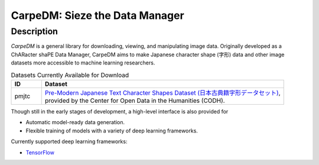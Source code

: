 *******************************
CarpeDM: Sieze the Data Manager
*******************************

.. only:: html

    .. image:: https://pypip.in/version/carpedm/badge.png
        :target: https://pypi.python.org/pypi/carpedm/
        :alt: Latest Version

    .. image:: https://travis-ci.org/SimulatedANeal/carpedm.png
        :target: https://travis-ci.org/SimulatedANeal/carpedm
        :alt: Continuous Integration Testing

    .. image:: https://pypip.in/license/carpedm/badge.png
        :target: https://pypi.python.org/pypi/carpedm/
        :alt: License

    .. image:: https://readthedocs.org/projects/carpedm/badge/?version=latest
        :target: http://carpedm.readthedocs.io/en/latest/?badge=latest
        :alt: Documentation Status

    `Docs <http://carpedm.readthedocs.io/en/latest/>`_
    | `Install Guide <http://carpedm.readthedocs.io/en/latest/install.html>`_
    | `Tutorial <http://carpedm.readthedocs.io/en/latest/guides/usage.html>`_

Description
===========
*CarpeDM* is a general library for downloading, viewing, and manipulating image data.
Originally developed as a ChARacter shaPE Data Manager, CarpeDM aims to make Japanese character shape (字形) data
and other image datasets more accessible to machine learning researchers.

.. csv-table:: Datasets Currently Available for Download
    :header: "ID", "Dataset"
    :widths: 10, 80

    "pmjtc", "| `Pre-Modern Japanese Text Character Shapes Dataset (日本古典籍字形データセット) <http://codh.rois.ac.jp/char-shape/>`_,
    | provided by the Center for Open Data in the Humanities (CODH)."

Though still in the early stages of development, a high-level interface is also provided for

* Automatic model-ready data generation.
* Flexible training of models with a variety of deep learning frameworks.

Currently supported deep learning frameworks:

* `TensorFlow <https://www.tensorflow.org/>`_
